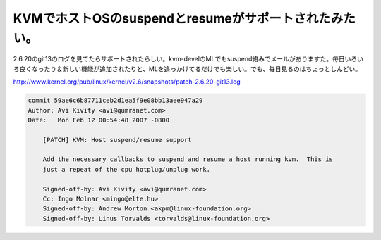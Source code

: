KVMでホストOSのsuspendとresumeがサポートされたみたい。
======================================================



2.6.20のgit13のログを見てたらサポートされたらしい。kvm-develのMLでもsuspend絡みでメールがありますた。毎日いろいろ良くなったり＆新しい機能が追加されたりと、MLを追っかけてるだけでも楽しい。でも、毎日見るのはちょっとしんどい。

http://www.kernel.org/pub/linux/kernel/v2.6/snapshots/patch-2.6.20-git13.log

   
.. code-block:: sh


   commit 59ae6c6b87711ceb2d1ea5f9e08bb13aee947a29
   Author: Avi Kivity <avi@qumranet.com>
   Date:   Mon Feb 12 00:54:48 2007 -0800
   
       [PATCH] KVM: Host suspend/resume support
       
       Add the necessary callbacks to suspend and resume a host running kvm.  This is
       just a repeat of the cpu hotplug/unplug work.
       
       Signed-off-by: Avi Kivity <avi@qumranet.com>
       Cc: Ingo Molnar <mingo@elte.hu>
       Signed-off-by: Andrew Morton <akpm@linux-foundation.org>
       Signed-off-by: Linus Torvalds <torvalds@linux-foundation.org>











.. author:: default
.. categories:: computer,virt.
.. tags::
.. comments::
